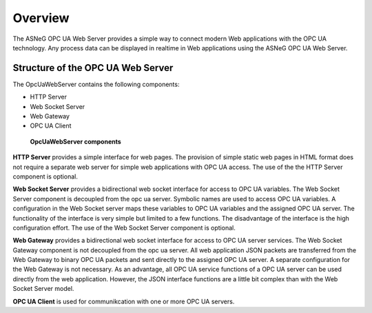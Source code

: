 Overview
====================

The ASNeG OPC UA Web Server provides a simple way to connect modern Web applications with the
OPC UA technology. Any process data can be displayed in realtime in Web applications using 
the ASNeG OPC UA Web Server. 

Structure of the OPC UA Web Server
-----------------------------------

The OpcUaWebServer contains the following components:

* HTTP Server
* Web Socket Server
* Web Gateway 
* OPC UA Client

.. figure:: OpcUaWebServer.png
   :scale: 100 %
   :alt: OpcUaWebServer Components
   :align: center


  **OpcUaWebServer components**

**HTTP Server** provides a simple interface for web pages. The provision of simple static web
pages in HTML format does not require a separate web server for simple web applications with
OPC UA access. The use of the the HTTP Server component is optional.

**Web Socket Server** provides a bidirectional web socket interface for access to OPC UA variables.
The Web Socket Server component is decoupled from the opc ua server. Symbolic names are used to
access OPC UA variables. A configuration in the Web Socket server maps these variables to OPC UA
variables and the assigned OPC UA server. The functionality of the interface is very simple but
limited to a few functions. The disadvantage of the interface is the high configuration effort. 
The use of the Web Socket Server component is optional. 

**Web Gateway** provides a bidirectional web socket interface for access to OPC UA server services.
The Web Socket Gateway component is not decoupled from the opc ua server. All web application JSON 
packets are transferred from the Web Gateway to binary OPC UA packets and sent directly to the 
assigned OPC UA server. A separate configuration for the Web Gateway is not necessary. As an advantage,
all OPC UA service functions of a OPC UA server can be used directly from the web application. However,
the JSON interface functions are a little bit complex than with the Web Socket Server model.   


**OPC UA Client** is used for communikcation with one or more OPC UA servers.

